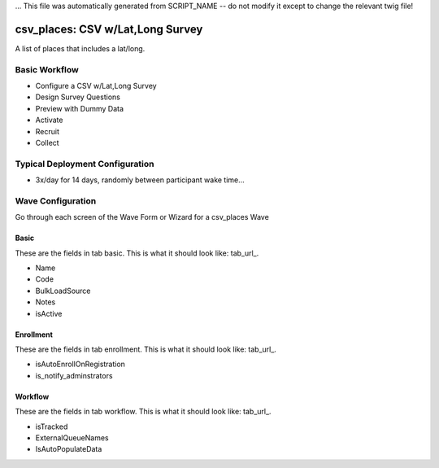 ... This file was automatically generated from SCRIPT_NAME -- do not modify it except to change the relevant twig file!

..  _csv_places_type:

csv_places: CSV w/Lat,Long Survey
=======================================
A list of places that includes a lat/long.

Basic Workflow
-------------------------
* Configure a CSV w/Lat,Long Survey
* Design Survey Questions
* Preview with Dummy Data
* Activate
* Recruit
* Collect

Typical Deployment Configuration
--------------------------------

* 3x/day for 14 days, randomly between participant wake time...

Wave Configuration
------------------------

Go through each screen of the Wave Form or Wizard for a csv_places Wave

Basic
^^^^^^^^^^^^^^^^^^^^^^^^^^^^^^^^^^^^^^^^^^^^^^^^^^^^^^^^^^

.. _tab_url: basic http://survos.l.stagingsurvos.com/wave_repo/new?surveyType=csv_places#basic

These are the fields in tab basic.   This is what it should look like: tab_url_.


.. image:: http://dummyimage.com/600x400/000/fff&text=csv_places+Wave+Tab+basic
    :height: 400
    :width: 600
    :scale: 50
    :alt: Rendered Form csv_places Wave Tab basic

* Name
* Code
* BulkLoadSource
* Notes
* isActive

Enrollment
^^^^^^^^^^^^^^^^^^^^^^^^^^^^^^^^^^^^^^^^^^^^^^^^^^^^^^^^^^

.. _tab_url: enrollment http://survos.l.stagingsurvos.com/wave_repo/new?surveyType=csv_places#enrollment

These are the fields in tab enrollment.   This is what it should look like: tab_url_.


.. image:: http://dummyimage.com/600x400/000/fff&text=csv_places+Wave+Tab+enrollment
    :height: 400
    :width: 600
    :scale: 50
    :alt: Rendered Form csv_places Wave Tab enrollment

* isAutoEnrollOnRegistration
* is_notify_adminstrators

Workflow
^^^^^^^^^^^^^^^^^^^^^^^^^^^^^^^^^^^^^^^^^^^^^^^^^^^^^^^^^^

.. _tab_url: workflow http://survos.l.stagingsurvos.com/wave_repo/new?surveyType=csv_places#workflow

These are the fields in tab workflow.   This is what it should look like: tab_url_.


.. image:: http://dummyimage.com/600x400/000/fff&text=csv_places+Wave+Tab+workflow
    :height: 400
    :width: 600
    :scale: 50
    :alt: Rendered Form csv_places Wave Tab workflow

* isTracked
* ExternalQueueNames
* IsAutoPopulateData

